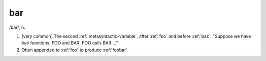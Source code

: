 .. _bar:

============================================================
bar
============================================================

/bar/, n\.

1.
   [very common] The second :ref:`metasyntactic-variable`\, after :ref:`foo` and before :ref:`baz`\.
   "Suppose we have two functions: FOO and BAR.
   FOO calls BAR...."

2.
   Often appended to :ref:`foo` to produce :ref:`foobar`\.


